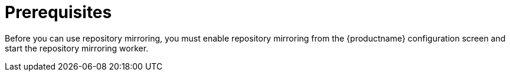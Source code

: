 [[prerequisites-mirrored-repo]]
= Prerequisites

Before you can use repository mirroring, you must enable repository mirroring from the {productname}
configuration screen and start the repository mirroring worker. 





